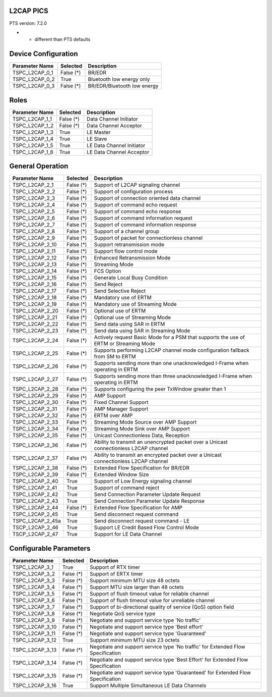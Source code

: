 .. _l2cap-pics:

L2CAP PICS
==========

PTS version: 7.2.0

* - different than PTS defaults

Device Configuration
====================

================	===========	=======================================
Parameter Name		Selected	Description
================	===========	=======================================
TSPC_L2CAP_0_1		False (*)	BR/EDR
TSPC_L2CAP_0_2		True		Bluetooth low energy only
TSPC_L2CAP_0_3		False (*)	BR/EDR/Bluetooth low energy
================	===========	=======================================


Roles
=====

================	===========	=======================================
Parameter Name		Selected	Description
================	===========	=======================================
TSPC_L2CAP_1_1		False (*)	Data Channel Initiator
TSPC_L2CAP_1_2		False (*)	Data Channel Acceptor
TSPC_L2CAP_1_3		True		LE Master
TSPC_L2CAP_1_4		True		LE Slave
TSPC_L2CAP_1_5		True		LE Data Channel Initiator
TSPC_L2CAP_1_6		True		LE Data Channel Acceptor
================	===========	=======================================


General Operation
=================

================	===========	=======================================
Parameter Name		Selected	Description
================	===========	=======================================
TSPC_L2CAP_2_1		False (*)	Support of L2CAP signaling channel
TSPC_L2CAP_2_2		False (*)	Support of configuration process
TSPC_L2CAP_2_3		False (*)	Support of connection oriented data
					channel
TSPC_L2CAP_2_4		False (*)	Support of command echo request
TSPC_L2CAP_2_5		False (*)	Support of command echo response
TSPC_L2CAP_2_6		False (*)	Support of command information request
TSPC_L2CAP_2_7		False (*)	Support of command information response
TSPC_L2CAP_2_8		False (*)	Support of a channel group
TSPC_L2CAP_2_9		False (*)	Support of packet for connectionless
					channel
TSPC_L2CAP_2_10		False (*)	Support retransmission mode
TSPC_L2CAP_2_11		False (*)	Support flow control mode
TSPC_L2CAP_2_12		False (*)	Enhanced Retransmission Mode
TSPC_L2CAP_2_13		False (*)	Streaming Mode
TSPC_L2CAP_2_14		False (*)	FCS Option
TSPC_L2CAP_2_15		False (*)	Generate Local Busy Condition
TSPC_L2CAP_2_16		False (*)	Send Reject
TSPC_L2CAP_2_17		False (*)	Send Selective Reject
TSPC_L2CAP_2_18		False (*)	Mandatory use of ERTM
TSPC_L2CAP_2_19		False (*)	Mandatory use of Streaming Mode
TSPC_L2CAP_2_20		False (*)	Optional use of ERTM
TSPC_L2CAP_2_21		False (*)	Optional use of Streaming Mode
TSPC_L2CAP_2_22		False (*)	Send data using SAR in ERTM
TSPC_L2CAP_2_23		False (*)	Send data using SAR in Streaming Mode
TSPC_L2CAP_2_24		False (*)	Actively request Basic Mode for a PSM
					that supports the use of ERTM or
					Streaming Mode
TSPC_L2CAP_2_25		False (*)	Supports performing L2CAP channel mode
					configuration fallback from SM to ERTM
TSPC_L2CAP_2_26		False (*)	Supports sending more than one
					unacknowledged I-Frame when operating in
					ERTM
TSPC_L2CAP_2_27		False (*)	Supports sending more than three
					unacknowledged I-Frame when operating in
					ERTM
TSPC_L2CAP_2_28		False (*)	Supports configuring the peer TxWindow
					greater than 1
TSPC_L2CAP_2_29		False (*)	AMP Support
TSPC_L2CAP_2_30		False (*)	Fixed Channel Support
TSPC_L2CAP_2_31		False (*)	AMP Manager Support
TSPC_L2CAP_2_32		False (*)	ERTM over AMP
TSPC_L2CAP_2_33		False (*)	Streaming Mode Source over AMP Support
TSPC_L2CAP_2_34		False (*)	Streaming Mode Sink over AMP Support
TSPC_L2CAP_2_35		False (*)	Unicast Connectionless Data, Reception
TSPC_L2CAP_2_36		False (*)	Ability to transmit an unencrypted
					packet over a Unicast connectionless
					L2CAP channel
TSPC_L2CAP_2_37		False (*)	Ability to transmit an encrypted packet
					over a Unicast connectionless L2CAP
					channel
TSPC_L2CAP_2_38		False (*)	Extended Flow Specification for BR/EDR
TSPC_L2CAP_2_39		False (*)	Extended Window Size
TSPC_L2CAP_2_40		True		Support of Low Energy signaling channel
TSPC_L2CAP_2_41		True		Support of command reject
TSPC_L2CAP_2_42		True		Send Connection Parameter Update Request
TSPC_L2CAP_2_43		True		Send Connection Parameter Update
					Response
TSPC_L2CAP_2_44		False (*)	Extended Flow Specification for AMP
TSPC_L2CAP_2_45		True		Send disconnect request command
TSPC_L2CAP_2_45a	True		Send disconnect request command - LE
TSCP_L2CAP_2_46		True		Support LE Credit Based Flow Control
					Mode
TSCP_L2CAP_2_47		True		Support for LE Data Channel
================	===========	=======================================


Configurable Parameters
=======================

================	===========	=======================================
Parameter Name		Selected	Description
================	===========	=======================================
TSPC_L2CAP_3_1		True		Support of RTX timer
TSPC_L2CAP_3_2		False (*)	Support of ERTX timer
TSPC_L2CAP_3_3		False (*)	Support minimum MTU size 48 octets
TSPC_L2CAP_3_4		False (*)	Support MTU size larger than 48 octets
TSPC_L2CAP_3_5		False (*)	Support of flush timeout value for
					reliable channel
TSPC_L2CAP_3_6		False (*)	Support of flush timeout value for
					unreliable channel
TSPC_L2CAP_3_7		False (*)	Support of bi-directional quality of
					service (QoS) option field
TSPC_L2CAP_3_8		False (*)	Negotiate QoS service type
TSPC_L2CAP_3_9		False (*)	Negotiate and support service type
					'No traffic'
TSPC_L2CAP_3_10		False (*)	Negotiate and support service type
					'Best effort'
TSPC_L2CAP_3_11		False (*)	Negotiate and support service type
					'Guaranteed'
TSPC_L2CAP_3_12		True		Support minimum MTU size 23 octets
TSPC_L2CAP_3_13		False (*)	Negotiate and support service type
					'No traffic' for Extended Flow
					Specification
TSPC_L2CAP_3_14		False (*)	Negotiate and support service type
					'Best Effort' for Extended Flow
					Specification
TSPC_L2CAP_3_15		False (*)	Negotiate and support service type
					'Guaranteed' for Extended Flow
					Specification
TSPC_L2CAP_3_16		True		Support Multiple Simultaneous LE Data
					Channels
================	===========	=======================================
